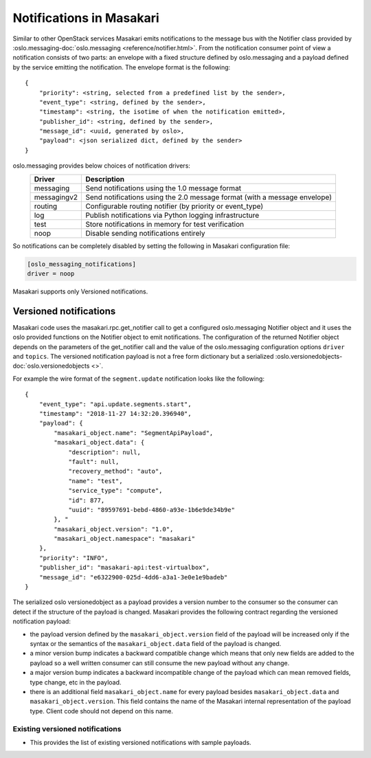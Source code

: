 ..
      Licensed under the Apache License, Version 2.0 (the "License"); you may
      not use this file except in compliance with the License. You may obtain
      a copy of the License at

          http://www.apache.org/licenses/LICENSE-2.0

      Unless required by applicable law or agreed to in writing, software
      distributed under the License is distributed on an "AS IS" BASIS, WITHOUT
      WARRANTIES OR CONDITIONS OF ANY KIND, either express or implied. See the
      License for the specific language governing permissions and limitations
      under the License.

Notifications in Masakari
==========================

Similar to other OpenStack services Masakari emits notifications to the message
bus with the Notifier class provided
by :oslo.messaging-doc:`oslo.messaging <reference/notifier.html>`.
From the notification consumer point of view a notification consists
of two parts: an envelope with a fixed structure defined by oslo.messaging and
a payload defined by the service emitting the notification.
The envelope format is the following::

    {
        "priority": <string, selected from a predefined list by the sender>,
        "event_type": <string, defined by the sender>,
        "timestamp": <string, the isotime of when the notification emitted>,
        "publisher_id": <string, defined by the sender>,
        "message_id": <uuid, generated by oslo>,
        "payload": <json serialized dict, defined by the sender>
    }

oslo.messaging provides below choices of notification drivers:
    ===============   ==========================================================================
    Driver            Description
    ===============   ==========================================================================
    messaging         Send notifications using the 1.0 message format
    messagingv2       Send notifications using the 2.0 message format (with a message envelope)
    routing           Configurable routing notifier (by priority or event_type)
    log               Publish notifications via Python logging infrastructure
    test              Store notifications in memory for test verification
    noop              Disable sending notifications entirely
    ===============   ==========================================================================

So notifications can be completely disabled by setting the following in
Masakari configuration file:

.. code-block:: ini

  [oslo_messaging_notifications]
  driver = noop

Masakari supports only Versioned notifications.

Versioned notifications
-----------------------
Masakari code uses the masakari.rpc.get_notifier call to get a configured
oslo.messaging Notifier object and it uses the oslo provided functions on the
Notifier object to emit notifications. The configuration of the returned
Notifier object depends on the parameters of the get_notifier call and the
value of the oslo.messaging configuration options ``driver`` and ``topics``.
The versioned notification payload is not a free form dictionary but a
serialized :oslo.versionedobjects-doc:`oslo.versionedobjects <>`.

.. _service.update:

For example the wire format of the ``segment.update`` notification looks like
the following::

    {
        "event_type": "api.update.segments.start",
        "timestamp": "2018-11-27 14:32:20.396940",
        "payload": {
            "masakari_object.name": "SegmentApiPayload",
            "masakari_object.data": {
                "description": null,
                "fault": null,
                "recovery_method": "auto",
                "name": "test",
                "service_type": "compute",
                "id": 877,
                "uuid": "89597691-bebd-4860-a93e-1b6e9de34b9e"
            }, "
            "masakari_object.version": "1.0",
            "masakari_object.namespace": "masakari"
        },
        "priority": "INFO",
        "publisher_id": "masakari-api:test-virtualbox",
        "message_id": "e6322900-025d-4dd6-a3a1-3e0e1e9badeb"
    }

The serialized oslo versionedobject as a payload provides a version number to
the consumer so the consumer can detect if the structure of the payload is
changed. Masakari provides the following contract regarding the versioned
notification payload:

* the payload version defined by the ``masakari_object.version`` field of the
  payload will be increased only if the syntax or the semantics of the
  ``masakari_object.data`` field of the payload is changed.
* a minor version bump indicates a backward compatible change which means that
  only new fields are added to the payload so a well written consumer can still
  consume the new payload without any change.
* a major version bump indicates a backward incompatible change of the payload
  which can mean removed fields, type change, etc in the payload.
* there is an additional field ``masakari_object.name`` for every payload
  besides ``masakari_object.data`` and ``masakari_object.version``.
  This field contains the name of the Masakari internal representation of
  the payload type. Client code should not depend on this name.

Existing versioned notifications
~~~~~~~~~~~~~~~~~~~~~~~~~~~~~~~~
* This provides the list of existing versioned notifications with sample payloads.

.. versioned_notifications::
